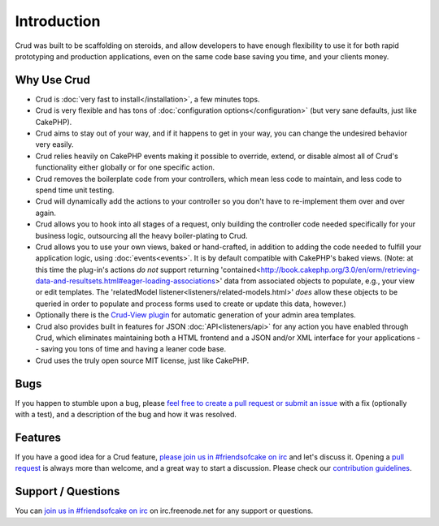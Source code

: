 ************
Introduction
************

Crud was built to be scaffolding on steroids, and allow developers to have enough flexibility to use it for both
rapid prototyping and production applications, even on the same code base saving you time, and your clients money.

Why Use Crud
============

* Crud is :doc:`very fast to install</installation>`, a few minutes tops.

* Crud is very flexible and has tons of :doc:`configuration options</configuration>` (but very sane defaults, just like CakePHP).

* Crud aims to stay out of your way, and if it happens to get in your way, you can change the undesired behavior very easily.

* Crud relies heavily on CakePHP events making it possible to override, extend, or disable almost all of Crud's functionality either globally or for one specific action.

* Crud removes the boilerplate code from your controllers, which mean less code to maintain, and less code to spend time unit testing.

* Crud will dynamically add the actions to your controller so you don't have to re-implement them over and over again.

* Crud allows you to hook into all stages of a request, only building the controller code needed specifically for your business logic, outsourcing all the heavy boiler-plating to Crud.

* Crud allows you to use your own views, baked or hand-crafted, in addition to adding the code needed to fulfill your application logic, using :doc:`events<events>`. It is by default compatible with CakePHP's baked views. (Note: at this time the plug-in's actions *do not* support returning 'contained<http://book.cakephp.org/3.0/en/orm/retrieving-data-and-resultsets.html#eager-loading-associations>' data from associated objects to populate, e.g., your view or edit templates. The 'relatedModel listener<listeners/related-models.html>' *does* allow these objects to be queried in order to populate and process forms used to create or update this data, however.)

* Optionally there is the `Crud-View plugin <https://github.com/FriendsOfCake/crud-view>`_ for automatic generation of your admin area templates.

* Crud also provides built in features for JSON :doc:`API<listeners/api>` for any action you have enabled through Crud, which eliminates maintaining both a HTML frontend and a JSON and/or XML interface for your applications -- saving you tons of time and having a leaner code base.

* Crud uses the truly open source MIT license, just like CakePHP.

Bugs
====

If you happen to stumble upon a bug, please `feel free to create a pull request or submit an issue <https://github.com/FriendsOfCake/crud/issues>`_ with a fix
(optionally with a test), and a description of the bug and how it was resolved.

Features
========

If you have a good idea for a Crud feature, `please join us in #friendsofcake on irc <https://webchat.freenode.net/>`_ and let's discuss it.
Opening a `pull request <https://github.com/FriendsOfCake/crud/pulls>`_ is always more than welcome, and a great way to start a discussion.
Please check our `contribution guidelines <https://github.com/FriendsOfCake/crud/blob/master/CONTRIBUTING.md>`_.

Support / Questions
===================

You can `join us in #friendsofcake on irc <https://webchat.freenode.net/>`_ on irc.freenode.net for any support or questions.
